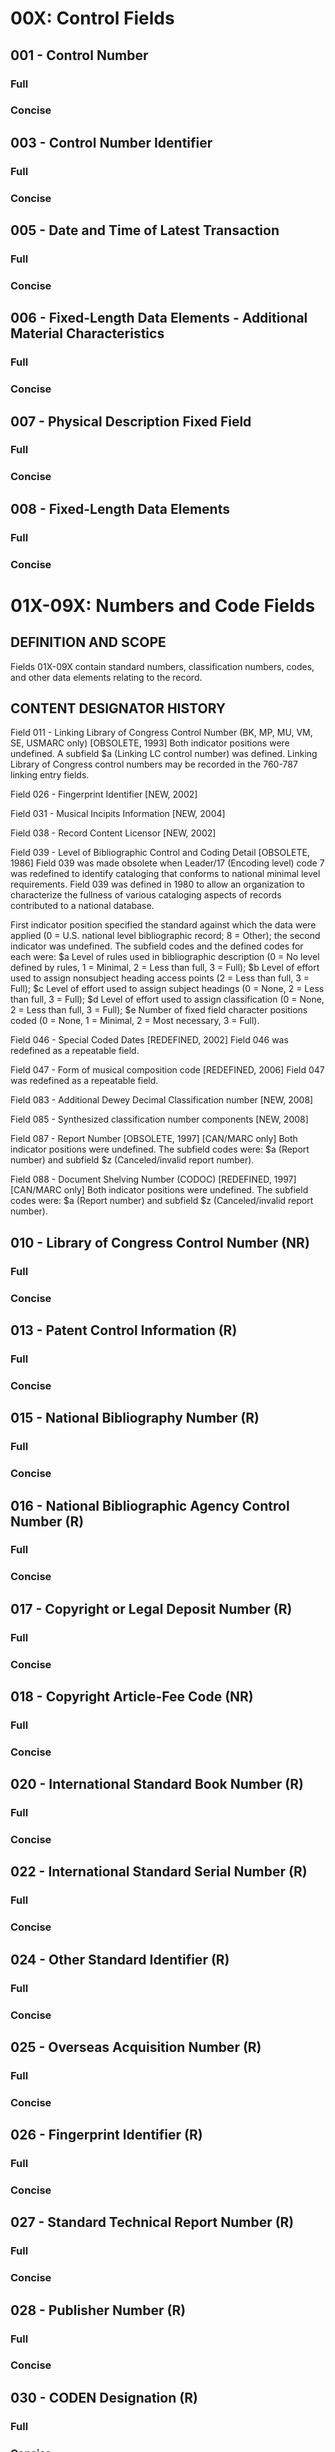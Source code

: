* 00X: Control Fields
** 001 - Control Number 
*** Full
*** Concise
** 003 - Control Number Identifier 
*** Full
*** Concise
** 005 - Date and Time of Latest Transaction 
*** Full
*** Concise
** 006 - Fixed-Length Data Elements - Additional Material Characteristics 
*** Full
*** Concise
** 007 - Physical Description Fixed Field 
*** Full
*** Concise
** 008 - Fixed-Length Data Elements 
*** Full
*** Concise
* 01X-09X: Numbers and Code Fields
** DEFINITION AND SCOPE  
   Fields 01X-09X contain standard numbers, classification numbers, codes, and other data elements relating to the record.
** CONTENT DESIGNATOR HISTORY
   Field 011 - Linking Library of Congress Control Number (BK, MP, MU, VM, SE, USMARC only) [OBSOLETE, 1993]
   Both indicator positions were undefined. A subfield $a (Linking LC control number) was defined. Linking Library of Congress control numbers may be recorded in the 760-787 linking entry fields.

   Field 026 - Fingerprint Identifier [NEW, 2002]

   Field 031 - Musical Incipits Information [NEW, 2004]

   Field 038 - Record Content Licensor [NEW, 2002]

   Field 039 - Level of Bibliographic Control and Coding Detail [OBSOLETE, 1986]
   Field 039 was made obsolete when Leader/17 (Encoding level) code 7 was redefined to identify cataloging that conforms to national minimal level requirements. Field 039 was defined in 1980 to allow an organization to characterize the fullness of various cataloging aspects of records contributed to a national database.

   First indicator position specified the standard against which the data were applied (0 = U.S. national level bibliographic record; 8 = Other); the second indicator was undefined. The subfield codes and the defined codes for each were: $a Level of rules used in bibliographic description (0 = No level defined by rules, 1 = Minimal, 2 = Less than full, 3 = Full); $b Level of effort used to assign nonsubject heading access points (2 = Less than full, 3 = Full); $c Level of effort used to assign subject headings (0 = None, 2 = Less than full, 3 = Full); $d Level of effort used to assign classification (0 = None, 2 = Less than full, 3 = Full); $e Number of fixed field character positions coded (0 = None, 1 = Minimal, 2 = Most necessary, 3 = Full).

   Field 046 - Special Coded Dates [REDEFINED, 2002]
   Field 046 was redefined as a repeatable field.

   Field 047 - Form of musical composition code [REDEFINED, 2006]
   Field 047 was redefined as a repeatable field.

   Field 083 - Additional Dewey Decimal Classification number [NEW, 2008]

   Field 085 - Synthesized classification number components [NEW, 2008] 

   Field 087 - Report Number [OBSOLETE, 1997] [CAN/MARC only]
   Both indicator positions were undefined. The subfield codes were: $a (Report number) and subfield $z (Canceled/invalid report number).

   Field 088 - Document Shelving Number (CODOC) [REDEFINED, 1997] [CAN/MARC only]
   Both indicator positions were undefined. The subfield codes were: $a (Report number) and subfield $z (Canceled/invalid report number).
** 010 - Library of Congress Control Number (NR) 
*** Full 
*** Concise
** 013 - Patent Control Information (R) 
*** Full 
*** Concise
** 015 - National Bibliography Number (R) 
*** Full 
*** Concise
** 016 - National Bibliographic Agency Control Number (R) 
*** Full 
*** Concise
** 017 - Copyright or Legal Deposit Number (R) 
*** Full 
*** Concise
** 018 - Copyright Article-Fee Code (NR) 
*** Full 
*** Concise
** 020 - International Standard Book Number (R) 
*** Full 
*** Concise
** 022 - International Standard Serial Number (R) 
*** Full 
*** Concise
** 024 - Other Standard Identifier (R) 
*** Full 
*** Concise
** 025 - Overseas Acquisition Number (R) 
*** Full 
*** Concise
** 026 - Fingerprint Identifier (R) 
*** Full 
*** Concise
** 027 - Standard Technical Report Number (R) 
*** Full 
*** Concise
** 028 - Publisher Number (R) 
*** Full 
*** Concise
** 030 - CODEN Designation (R) 
*** Full 
*** Concise
** 031 - Musical Incipits Information (R) 
*** Full 
*** Concise
** 032 - Postal Registration Number (R) 
*** Full 
*** Concise
** 033 - Date/Time and Place of an Event (R) 
*** Full 
*** Concise
** 034 - Coded Cartographic Mathematical Data (R) 
*** Full 
*** Concise
** 035 - System Control Number (R) 
*** Full 
*** Concise
** 036 - Original Study Number for Computer Data Files (NR) 
*** Full 
*** Concise
** 037 - Source of Acquisition (R) 
*** Full 
*** Concise
** 038 - Record Content Licensor (NR) 
*** Full 
*** Concise
** 040 - Cataloging Source (NR) 
*** Full 
*** Concise
** 041 - Language Code (R) 
*** Full 
*** Concise
** 042 - Authentication Code (NR) 
*** Full 
*** Concise
** 043 - Geographic Area Code (NR) 
*** Full 
*** Concise
** 044 - Country of Publishing/Producing Entity Code (NR) 
*** Full 
*** Concise
** 045 - Time Period of Content (NR) 
*** Full 
*** Concise
** 046 - Special Coded Dates (R) 
*** Full 
*** Concise
** 047 - Form of Musical Composition Code (NR) 
*** Full 
*** Concise
** 048 - Number of Musical Instruments or Voices Codes (R) 
*** Full 
*** Concise
** 050 - Library of Congress Call Number (R) 
*** Full 
*** Concise
** 051 - Library of Congress Copy, Issue, Offprint Statement (R) 
*** Full 
*** Concise
** 052 - Geographic Classification (R) 
*** Full 
*** Concise
** 055 - Classification Numbers Assigned in Canada (R) 
*** Full 
*** Concise
** 060 - National Library of Medicine Call Number (R) 
*** Full 
*** Concise
** 061 - National Library of Medicine Copy Statement (R) 
*** Full 
*** Concise
** 066 - Character Sets Present (NR) 
*** Full 
*** Concise
** 070 - National Agricultural Library Call Number (R) 
*** Full 
*** Concise
** 071 - National Agricultural Library Copy Statement (R) 
*** Full 
*** Concise
** 072 - Subject Category Code (R) 
*** Full 
*** Concise
** 074 - GPO Item Number (R) 
*** Full 
*** Concise
** 080 - Universal Decimal Classification Number (R) 
*** Full 
*** Concise
** 082 - Dewey Decimal Classification Number (R) 
*** Full 
*** Concise
** 083 - Additional Dewey Decimal Classification Number (R) 
*** Full 
*** Concise
** 084 - Other Classification Number (R) 
*** Full 
*** Concise
** 085 - Synthesized Classification Number Components (R) 
*** Full 
*** Concise
** 086 - Government Document Classification Number (R) 
*** Full 
*** Concise
** 088 - Report Number (R) 
*** Full 
*** Concise
** 09X - Local Call Numbers 
*** Full 
*** Concise

* 1XX: Main Entry Fields
** DEFINITION AND SCOPE
Fields 100, 110, 111 and 130 contain a name or a uniform title heading used as main entry.

For mixed material, this idea of authorship is not always clear-cut. The main entry may contain the name of the person, family, or entity responsible for bringing the materials together. Alternatively, the main entry may contain the name of the person, family, or entity for whom or which a collection is named.

Descriptions of the first indicator and all subfield codes, as well as input conventions for the 100, 110, 111, and 130 fields, are given in the following General Information sections: X00, X10, X11, and X30. The second indicator is described in the specific section for each field.
** 100 - Main Entry - Personal Name (NR) 
*** Full
*** Concise
** 110 - Main Entry - Corporate Name (NR) 
*** Full
*** Concise
** 111 - Main Entry - Meeting Name (NR) 
*** Full
*** Concise
** 130 - Main Entry - Uniform Title (NR) 
*** Full
*** Concise

* 20X-24X: Title and Title-Related Fields
** DEFINITION AND SCOPE
   Title of the item described in the record and variant and former titles that also apply to that item. Field 245 (Title Statement) contains the title as it appears on the chief title source for an item (or substitute for such, formulated according to cataloging guidelines). The uniform title is the primary collecting title for items appearing under multiple titles and the key title is a special unique title for serials. These fields may be used to generate access points and display notes for the various titles, frequently guided by indicator values associated with the fields when entered under a name heading.

** CONTENT DESIGNATOR HISTORY
   Field 211 - Acronym or Shortened Title (CF) [OBSOLETE, 1993]
   Field 211 was made obsolete with the redefinition of field 246       (Varying Form of Title) to include variant titles not found on a piece. The first indicator position specified whether a title added entry should be generated (values 0,1); the second was defined for nonfiling characters (values 0-9). The subfield codes were: $a (Acronym or shortened title), $6 (Linkage).

   Field 212 - Variant Access Title (SE) [OBSOLETE, 1993]
   Field 212 was made obsolete with the redefinition of field 246 (Varying Form of Title) to include variant titles not found on a piece. The first indicator position specified whether a title added entry should be generated (values 0,1); the second was undefined. The subfield codes were: $a (Variant access title), $6 (Linkage).
   
   Field 214 - Augmented Title (BK, CF) [OBSOLETE, 1993]
   Field 214 was made obsolete with the redefinition of field 246 (Varying Form of Title) to include variant titles not found on a piece. The first indicator position specified whether a title added entry should be generated (values 0,1); the second was defined for nonfiling characters (values 0-9). The subfield codes were: $a (Augmented title), $6 (Linkage).
   
   Field 241 - Romanized Title (BK, AM, CF, MP, MU, VM) [OBSOLETE, 1982]
   Field 241 was made obsolete when field 880 (Alternate Graphic Representation) was defined. The field contained the romanized form of a bibliographic title that was transcribed in nonroman characters in a manual catalog record. The first indicator position specified whether a title added entry should be generated (values 0, 1); the second was defined for nonfiling characters (values 0-9). The subfield codes were: $a (Romanized title), $h (Medium).
   
   Field 246 - Varying Form of Title [REDEFINED, 1993]
   Prior to the redefinition of field 246 in 1993 to include all variant titles associated with the item, whether they are or are not on the piece, some variant titles were contained in the following three fields that are now obsolete: 211 (Acronym or Shortened Title), 212 (Variant Access Title), and 214 (Augmented Title).
   
   In 1993, field 246 was also defined for all forms of material. Prior to that date, added entries for variant titles for other than serials and serially-issued computer files were contained in the added entry variant title 740 field which has been redefined as "Added Entry-Uncontrolled Related/Analytical Title."
   
   Field 247 - Former Title [RENAMED, 2002]
   In 2002, the field was renamed from "Former title or title variations" to differentiate it from field 246 (Varying Form of Title)
** 210 - Abbreviated Title (R) 
*** Full
*** Concise
** 222 - Key Title (R) 
*** Full
*** Concise
** 240 - Uniform Title (NR) 
*** Full
*** Concise
** 242 - Translation of Title by Cataloging Agency (R) 
*** Full
*** Concise
** 243 - Collective Uniform Title (NR) 
*** Full
*** Concise
** 245 - Title Statement (NR) 
*** Full
*** Concise
** 246 - Varying Form of Title (R) 
*** Full
*** Concise
** 247 - Former Title (R) 
*** Full
*** Concise
* 25X-28X: Edition, Imprint, Etc. Fields
** DEFINITION AND SCOPE
Descriptive information concerning the item described in a bibliographic record other than title related data. Data recorded includes the edition statement, imprint and other publication source information, addresses, descriptive data related to specific forms of material, and addresses. Together with the other 2XX and the 3XX fields, this data constitutes what is referred to as the body of the bibliographic record.
** CONTENT DESIGNATOR HISTORY
   Field 257 - Country of Producing Entity for Archival Films [RENAMED, 2009]
   Field 258 - Philatelic Issue Data [NEW, 2004]
   Field 261 - Imprint Statement for Films (Pre-AACR 1 Revised) [USMARC only]
   Field 262 - Imprint Statement for Sound Recordings (Pre-AACR 2) [USMARC only]
   Field 264 - Production, Publication, Distribution, Manufacture, and Copyright Notice [NEW, 2011]
   Field 265 - Source for Acquisition/Subscription Address (AM, MC) [OBSOLETE, 1983]
   Field 265 - Source for Acquisition/Subscription Address (BK, CF, MP, MU, VM, SE) [OBSOLETE, 1993]
   Both indicator positions were undefined. The subfield codes were: $a (Source for acquisition/subscription address) and $6 (Linkage). Source information may be contained in subfield $b (Source of stock number/acquisition) of field 037 (Source of Acquisition).
** 250 - Edition Statement (NR)  
*** Full
*** Concise
** 254 - Musical Presentation Statement (NR)  
*** Full
*** Concise
** 255 - Cartographic Mathematical Data (R)  
*** Full
*** Concise
** 256 - Computer File Characteristics (NR)  
*** Full
*** Concise
** 257 - Country of Producing Entity (R)  
*** Full
*** Concise
** 258 - Philatelic Issue Data (R)  
*** Full
*** Concise
** 260 - Publication, Distribution, etc. (Imprint) (R)  
*** Full
*** Concise
** 263 - Projected Publication Date (NR)  
*** Full
*** Concise
** 264 - Production, Publication, Distribution, Manufacture, and Copyright Notice (R)  
*** Full
*** Concise
** 270 - Address (R)  
*** Full
*** Concise
* 3XX: Physical Description, Etc. Fields
** DEFINITION AND SCOPE
Information pertaining to physical characteristics, graphic representation, physical arrangement, publication frequency, and security information. For digital items, fields are provided for recording reference and coordinate data.
** CONTENT DESIGNATOR HISTORY
   Field 301 - Physical Description for Films (Pre-AACR 2) (VM, USMARC only) [OBSOLETE, 1983]
   Field 302 - Page Count (BK) [OBSOLETE, 1990]
   Field 303 - Unit Count (AM, USMARC only) [OBSOLETE, 1983]
   Field 304 - Linear Footage (AM, USMARC only) [OBSOLETE, 1983]
   Field 305 - Physical Description for Sound Recordings (Pre-AACR 2) (MU) [OBSOLETE, 1993]
   Field 308 - Physical Description for Films (Archival) (VM) [OBSOLETE, 1990]
   Field 315 - Frequency (CF, MP) [OBSOLETE, 1993]
   Field 336 - Content Type [NEW, 2009]
   Field 337 - Media Type [NEW, 2009]
   Field 338 - Carrier Type [NEW, 2009]
   Field 344 - Sound Characteristics [NEW, 2011]
   Field 345 - Projection Characteristics of Moving Image [NEW, 2011]
   Field 346 - Video Characteristics [NEW, 2011]
   Field 347 - Digital File Characteristics [NEW, 2011]
   Field 350 - Price (BK, AM, MU, VM) [OBSOLETE, 1983]
   Field 350 - Price (CF, SE) [OBSOLETE, 1993]
   Field 359 - Rental Price (VM) [OBSOLETE, 1983]
   Field 363 - Normalized Date and Sequential Designation [NEW, 2007]
   Field 365 - Trade Price [NEW, 2003]
   Field 366 - Trade Availability Information [NEW, 2003]
   Field 377 - Associated Language [NEW, 2011]
   Field 380 - Form of Work [NEW, 2010]
   Field 381 - Other Distinguishing Characteristics of Work or Expression [NEW, 2010]
   Field 382 - Medium of Performance [NEW, 2010]
   Field 383 - Numeric Designation of Musical Work [NEW, 2010]
   Field 384 - Key [NEW, 2010]
** 300 - Physical Description (R)  
*** Full
*** Concise
** 306 - Playing Time (NR)  
*** Full
*** Concise
** 307 - Hours, etc. (R)  
*** Full
*** Concise
** 310 - Current Publication Frequency (NR)  
*** Full
*** Concise
** 321 - Former Publication Frequency (R)  
*** Full
*** Concise
** 336 - Content Type (R)  
*** Full
*** Concise
** 337 - Media Type (R)  
*** Full
*** Concise
** 338 - Carrier Type (R)  
*** Full
*** Concise
** 340 - Physical Medium (R)  
*** Full
*** Concise
** 342 - Geospatial Reference Data (R)  
*** Full
*** Concise
** 343 - Planar Coordinate Data (R)  
*** Full
*** Concise
** 344 - Sound Characteristics (R)  
*** Full
*** Concise
** 345 - Projection Characteristics of Moving Image (R)  
*** Full
*** Concise
** 346 - Video Characteristics (R)  
*** Full
*** Concise
** 347 - Digital File Characteristics (R)  
*** Full
*** Concise
** 351 - Organization and Arrangement of Materials (R)  
*** Full
*** Concise
** 352 - Digital Graphic Representation (R)  
*** Full
*** Concise
** 355 - Security Classification Control (R)  
*** Full
*** Concise
** 357 - Originator Dissemination Control (NR)  
*** Full
*** Concise
** 362 - Dates of Publication and/or Sequential Designation (R)  
*** Full
*** Concise
** 363 - Normalized Date and Sequential Designation (R)  
*** Full
*** Concise
** 365 - Trade Price (R)  
*** Full
*** Concise
** 366 - Trade Availability Information (R)  
*** Full
*** Concise
** 377 - Associated Language (R)  
*** Full
*** Concise
** 380 - Form of Work (R)  
*** Full
*** Concise
** 381 - Other Distinguishing Characteristics of Work or Expression (R)  
*** Full
*** Concise
** 382 - Medium of Performance (R)  
*** Full
*** Concise
** 383 - Numeric Designation of Musical Work (R)  
*** Full
*** Concise
** 384 - Key (NR)  
*** Full
*** Concise
* 4XX: Series Statement Fields
* 5XX: Note Fields
* 6XX: Subject Access Fields
* 70X-75X: Added Entry Fields
* 76X-78X: Linking Entry Fields
* 80X-83X: Series Added Entry Fields
* 841-88X: Holdings, Location, Alternate Graphics, Etc. Fields

* Heading Fields - General Information
